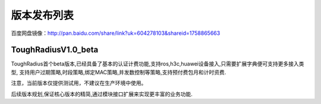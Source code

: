版本发布列表
=================

百度网盘镜像：http://pan.baidu.com/share/link?uk=604278103&shareid=1758865663


ToughRadiusV1.0_beta
--------------------

ToughRadius首个beta版本,已经具备了基本的认证计费功能,支持ros,h3c,huawei设备接入,只需要扩展字典便可支持更多接入类型,
支持用户过期策略,时段策略,绑定MAC策略,并发数控制等策略,支持预付费包月和计时资费.

注意，当前版本仅提供测试用，不建议在生产环境中使用。

后续版本规划,保证核心版本的精简,通过模块接口扩展来实现更丰富的业务功能.


